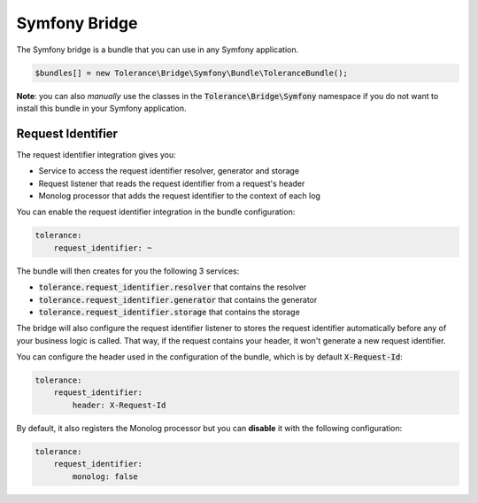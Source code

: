 Symfony Bridge
==============

The Symfony bridge is a bundle that you can use in any Symfony application.

.. code-block:: php

    $bundles[] = new Tolerance\Bridge\Symfony\Bundle\ToleranceBundle();

**Note**: you can also *manually* use the classes in the :code:`Tolerance\Bridge\Symfony` namespace if you do not want
to install this bundle in your Symfony application.

Request Identifier
------------------

The request identifier integration gives you:

- Service to access the request identifier resolver, generator and storage
- Request listener that reads the request identifier from a request's header
- Monolog processor that adds the request identifier to the context of each log

You can enable the request identifier integration in the bundle configuration:

.. code-block:: yaml

    tolerance:
        request_identifier: ~

The bundle will then creates for you the following 3 services:

- :code:`tolerance.request_identifier.resolver` that contains the resolver
- :code:`tolerance.request_identifier.generator` that contains the generator
- :code:`tolerance.request_identifier.storage` that contains the storage

The bridge will also configure the request identifier listener to stores the request identifier automatically before
any of your business logic is called. That way, if the request contains your header, it won't generate a new request
identifier.

You can configure the header used in the configuration of the bundle, which is by default :code:`X-Request-Id`:

.. code-block:: yaml

    tolerance:
        request_identifier:
            header: X-Request-Id

By default, it also registers the Monolog processor but you can **disable** it with the following configuration:

.. code-block:: yaml

    tolerance:
        request_identifier:
            monolog: false
